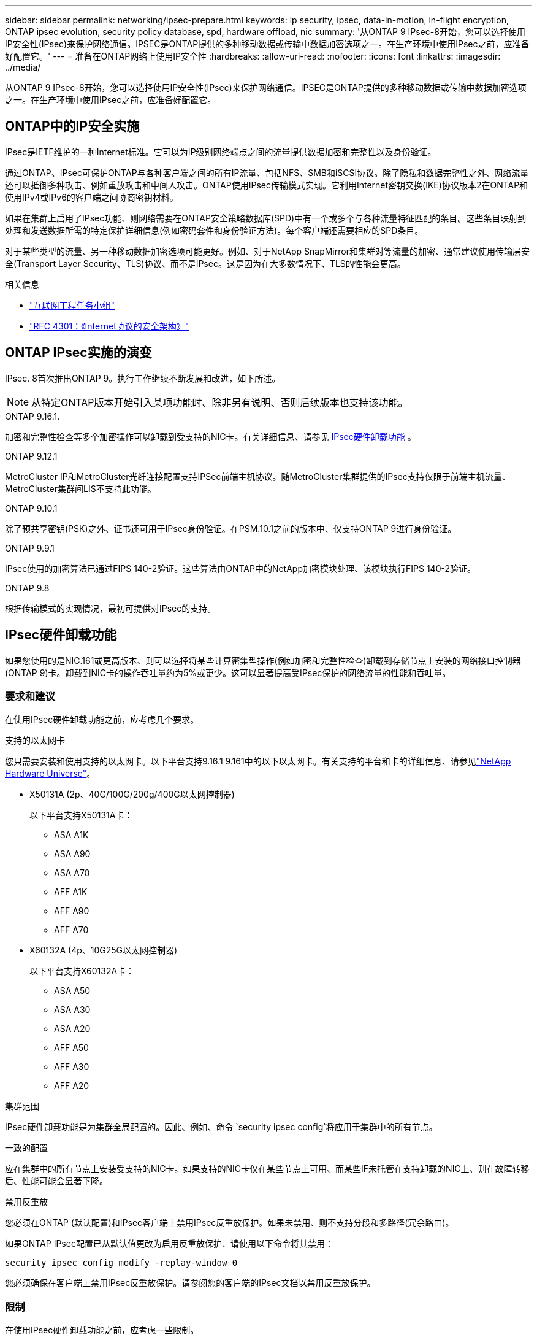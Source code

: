 ---
sidebar: sidebar 
permalink: networking/ipsec-prepare.html 
keywords: ip security, ipsec, data-in-motion, in-flight encryption, ONTAP ipsec evolution, security policy database, spd, hardware offload, nic 
summary: '从ONTAP 9 IPsec-8开始，您可以选择使用IP安全性(IPsec)来保护网络通信。IPSEC是ONTAP提供的多种移动数据或传输中数据加密选项之一。在生产环境中使用IPsec之前，应准备好配置它。' 
---
= 准备在ONTAP网络上使用IP安全性
:hardbreaks:
:allow-uri-read: 
:nofooter: 
:icons: font
:linkattrs: 
:imagesdir: ../media/


[role="lead"]
从ONTAP 9 IPsec-8开始，您可以选择使用IP安全性(IPsec)来保护网络通信。IPSEC是ONTAP提供的多种移动数据或传输中数据加密选项之一。在生产环境中使用IPsec之前，应准备好配置它。



== ONTAP中的IP安全实施

IPsec是IETF维护的一种Internet标准。它可以为IP级别网络端点之间的流量提供数据加密和完整性以及身份验证。

通过ONTAP、IPsec可保护ONTAP与各种客户端之间的所有IP流量、包括NFS、SMB和iSCSI协议。除了隐私和数据完整性之外、网络流量还可以抵御多种攻击、例如重放攻击和中间人攻击。ONTAP使用IPsec传输模式实现。它利用Internet密钥交换(IKE)协议版本2在ONTAP和使用IPv4或IPv6的客户端之间协商密钥材料。

如果在集群上启用了IPsec功能、则网络需要在ONTAP安全策略数据库(SPD)中有一个或多个与各种流量特征匹配的条目。这些条目映射到处理和发送数据所需的特定保护详细信息(例如密码套件和身份验证方法)。每个客户端还需要相应的SPD条目。

对于某些类型的流量、另一种移动数据加密选项可能更好。例如、对于NetApp SnapMirror和集群对等流量的加密、通常建议使用传输层安全(Transport Layer Security、TLS)协议、而不是IPsec。这是因为在大多数情况下、TLS的性能会更高。

.相关信息
* https://www.ietf.org/["互联网工程任务小组"^]
* https://www.rfc-editor.org/info/rfc4301["RFC 4301：《Internet协议的安全架构》"^]




== ONTAP IPsec实施的演变

IPsec. 8首次推出ONTAP 9。执行工作继续不断发展和改进，如下所述。


NOTE: 从特定ONTAP版本开始引入某项功能时、除非另有说明、否则后续版本也支持该功能。

.ONTAP 9.16.1.
加密和完整性检查等多个加密操作可以卸载到受支持的NIC卡。有关详细信息、请参见 <<IPsec硬件卸载功能>> 。

.ONTAP 9.12.1
MetroCluster IP和MetroCluster光纤连接配置支持IPSec前端主机协议。随MetroCluster集群提供的IPsec支持仅限于前端主机流量、MetroCluster集群间LIS不支持此功能。

.ONTAP 9.10.1
除了预共享密钥(PSK)之外、证书还可用于IPsec身份验证。在PSM.10.1之前的版本中、仅支持ONTAP 9进行身份验证。

.ONTAP 9.9.1
IPsec使用的加密算法已通过FIPS 140-2验证。这些算法由ONTAP中的NetApp加密模块处理、该模块执行FIPS 140-2验证。

.ONTAP 9.8
根据传输模式的实现情况，最初可提供对IPsec的支持。



== IPsec硬件卸载功能

如果您使用的是NIC.161或更高版本、则可以选择将某些计算密集型操作(例如加密和完整性检查)卸载到存储节点上安装的网络接口控制器(ONTAP 9)卡。卸载到NIC卡的操作吞吐量约为5%或更少。这可以显著提高受IPsec保护的网络流量的性能和吞吐量。



=== 要求和建议

在使用IPsec硬件卸载功能之前，应考虑几个要求。

.支持的以太网卡
您只需要安装和使用支持的以太网卡。以下平台支持9.16.1 9.161中的以下以太网卡。有关支持的平台和卡的详细信息、请参见link:https://hwu.netapp.com/["NetApp Hardware Universe"^]。

* X50131A (2p、40G/100G/200g/400G以太网控制器)
+
以下平台支持X50131A卡：

+
** ASA A1K
** ASA A90
** ASA A70
** AFF A1K
** AFF A90
** AFF A70


* X60132A (4p、10G25G以太网控制器)
+
以下平台支持X60132A卡：

+
** ASA A50
** ASA A30
** ASA A20
** AFF A50
** AFF A30
** AFF A20




.集群范围
IPsec硬件卸载功能是为集群全局配置的。因此、例如、命令 `security ipsec config`将应用于集群中的所有节点。

.一致的配置
应在集群中的所有节点上安装受支持的NIC卡。如果支持的NIC卡仅在某些节点上可用、而某些IF未托管在支持卸载的NIC上、则在故障转移后、性能可能会显著下降。

.禁用反重放
您必须在ONTAP (默认配置)和IPsec客户端上禁用IPsec反重放保护。如果未禁用、则不支持分段和多路径(冗余路由)。

如果ONTAP IPsec配置已从默认值更改为启用反重放保护、请使用以下命令将其禁用：

[source, cli]
----
security ipsec config modify -replay-window 0
----
您必须确保在客户端上禁用IPsec反重放保护。请参阅您的客户端的IPsec文档以禁用反重放保护。



=== 限制

在使用IPsec硬件卸载功能之前，应考虑一些限制。

.IPv6
IPsec硬件卸载功能不支持IP版本6。只有IPsec软件实施才支持IPv6。

.扩展序列号
硬件卸载功能不支持IPsec扩展序列号。仅使用正常的32位序列号。

.链路聚合
IPsec硬件卸载功能不支持链路聚合。因此、它不能与通过ONTAP命令行界面上的命令管理的接口或链路聚合组结合使用 `network port ifgrp`。



=== ONTAP命令行界面中的配置支持

IPsec.161中更新了三个现有命令行界面命令、以支持如下所述的ONTAP 9硬件卸载功能。有关详细信息、另请参见link:../networking/ipsec-configure.html["在ONTAP中配置IP安全性"]。

[cols="40,60"]
|===
| ONTAP 命令 | 更新 


| `security ipsec config show` | 布尔值参数 `Offload Enabled`显示当前NIC卸载状态。 


| `security ipsec config modify` | 参数 `is-offload-enabled`可用于启用或禁用NIC卸载功能。 


| `security ipsec config show-ipsecsa` | 添加了四个新计数器、用于显示入站和出站流量(以字节和数据包为单位)。 
|===


=== ONTAP REST API中的配置支持

IPsec.161中更新了两个现有的REST API端点、以支持如下所述的ONTAP 9硬件卸载功能。

[cols="40,60"]
|===
| REST端点 | 更新 


| `/api/security/ipsec` | 已添加参数、此参数 `offload_enabled`可用于修补方法。 


| `/api/security/ipsec/security_association` | 添加了两个新的计数器值、用于跟踪由卸载功能处理的总字节数和数据包数。 
|===
从ONTAP自动化文档中了解有关ONTAP REST API的更多信息，包括 https://docs.netapp.com/us-en/ontap-automation/whats-new.html["ONTAP REST API的新增功能"^]。有关的详细信息，您还应查看ONTAP自动化文档 https://docs.netapp.com/us-en/ontap-automation/reference/api_reference.html["IPsec端点"^]。
